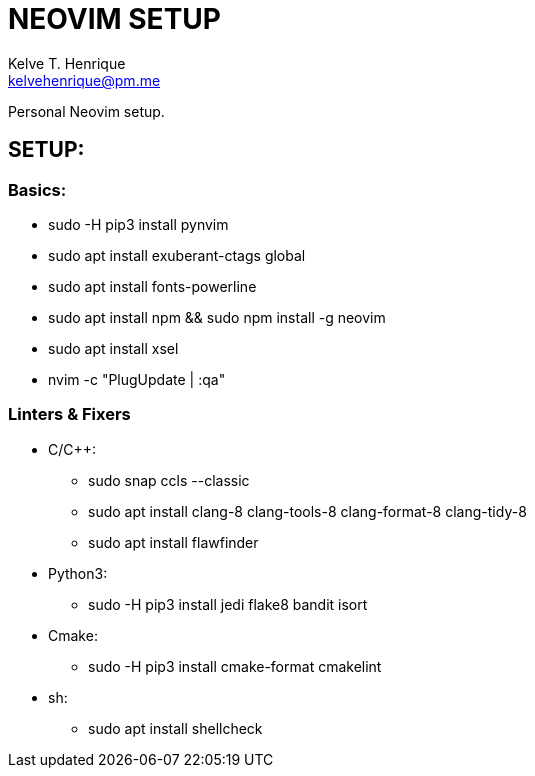 = NEOVIM SETUP
:Author: Kelve T. Henrique 
:Email: kelvehenrique@pm.me
:Date: 2020 Jan 20
:description: Steps to setup neovim in new Ubuntu machines

Personal Neovim setup.

== SETUP:
=== Basics:
     * sudo -H pip3 install pynvim
     * sudo apt install exuberant-ctags global
     * sudo apt install fonts-powerline
     * sudo apt install npm && sudo npm install -g neovim
     * sudo apt install xsel
     * nvim -c "PlugUpdate | :qa"
     
=== Linters & Fixers
  - C/C++:
     * sudo snap ccls --classic
     * sudo apt install clang-8 clang-tools-8 clang-format-8 clang-tidy-8
     * sudo apt install flawfinder
  
  - Python3:
     * sudo -H pip3 install jedi flake8 bandit isort
  
  - Cmake:
     * sudo -H pip3 install cmake-format cmakelint
  
  - sh:
     * sudo apt install shellcheck

